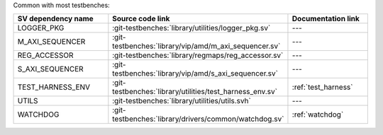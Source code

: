 Common with most testbenches:

.. list-table::
   :widths: 30 45 25
   :header-rows: 1
   
   * - SV dependency name
     - Source code link
     - Documentation link
   * - LOGGER_PKG
     - :git-testbenches:`library/utilities/logger_pkg.sv`
     - ---
   * - M_AXI_SEQUENCER
     - :git-testbenches:`library/vip/amd/m_axi_sequencer.sv`
     - ---
   * - REG_ACCESSOR
     - :git-testbenches:`library/regmaps/reg_accessor.sv`
     - ---
   * - S_AXI_SEQUENCER
     - :git-testbenches:`library/vip/amd/s_axi_sequencer.sv`
     - ---
   * - TEST_HARNESS_ENV
     - :git-testbenches:`library/utilities/test_harness_env.sv`
     - :ref:`test_harness`
   * - UTILS
     - :git-testbenches:`library/utilities/utils.svh`
     - ---
   * - WATCHDOG
     - :git-testbenches:`library/drivers/common/watchdog.sv`
     - :ref:`watchdog`